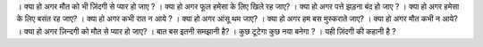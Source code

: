। क्या हो अगर मौत को भी ज़िंदगी से प्यार हो जाए ?
। क्या हो अगर फूल हमेसा के लिए खिले रह जाए?
। क्या हो अगर पत्ते झड़ना बंद हो जाए ?
। क्या हो अगर हमेसा के लिए बसंत रह जाए?
। क्या हो अगर कभी रात  न आये ?
। क्या हो अगर आंसू थम जाए?
। क्या हो अगर हम बस मुस्कराते जाए?
। क्या हो अगर मौत कभी न आये?
। क्या हो अगर ज़िन्दगी को मौत से प्यार हो जाए?
। बात बस इतनी समझानी है? 
। कुछ टूटेगा कुछ नया बनेगा ? 
। यही ज़िंदगी की कहानी है ?
